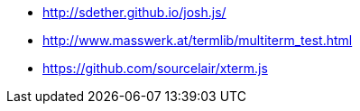 * http://sdether.github.io/josh.js/
* http://www.masswerk.at/termlib/multiterm_test.html
* https://github.com/sourcelair/xterm.js
